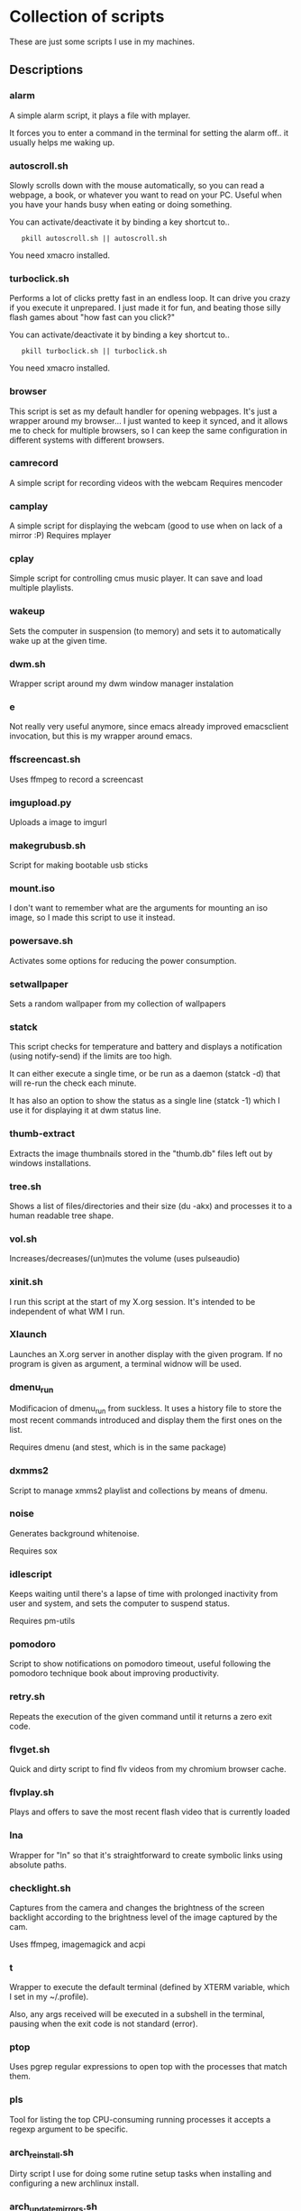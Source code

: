 # -*- org -*-

* Collection of scripts

These are just some scripts I use in my machines.

** Descriptions

*** alarm
A simple alarm script, it plays a file with mplayer.

It forces you to enter a command in the terminal for setting the alarm off..
it usually helps me waking up.

*** autoscroll.sh 
Slowly scrolls down with the mouse automatically, so you can read a webpage,
a book, or whatever you want to read on your PC.
Useful when you have your hands busy when eating or doing something.

You can activate/deactivate it by binding a key shortcut to..
:    pkill autoscroll.sh || autoscroll.sh

You need xmacro installed.

*** turboclick.sh
Performs a lot of clicks pretty fast in an endless loop. It can drive you crazy
if you execute it unprepared. I just made it for fun, and beating those silly flash
games about "how fast can you click?"

You can activate/deactivate it by binding a key shortcut to..
:    pkill turboclick.sh || turboclick.sh

You need xmacro installed.

*** browser
This script is set as my default handler for opening webpages.
It's just a wrapper around my browser... I just wanted to keep it synced,
and it allows me to check for multiple browsers, so I can keep the same 
configuration in different systems with different browsers.

*** camrecord
A simple script for recording videos with the webcam
Requires mencoder 

*** camplay
A simple script for displaying the webcam (good to use when on lack of a mirror :P)
Requires mplayer 

*** cplay
Simple script for controlling cmus music player.
It can save and load multiple playlists.
*** wakeup
Sets the computer in suspension (to memory) and sets it to automatically wake up at the given time.
*** dwm.sh
Wrapper script around my dwm window manager instalation

*** e
Not really very useful anymore, since emacs already improved emacsclient invocation,
but this is my wrapper around emacs.

*** ffscreencast.sh
Uses ffmpeg to record a screencast

*** imgupload.py
Uploads a image to imgurl

*** makegrubusb.sh
Script for making bootable usb sticks

*** mount.iso
I don't want to remember what are the arguments for mounting an iso image, so I
made this script to use it instead.

*** powersave.sh
Activates some options for reducing the power consumption.

*** setwallpaper
Sets a random wallpaper from my collection of wallpapers

*** statck
This script checks for temperature and battery and displays a notification
(using notify-send) if the limits are too high.

It can either execute a single time, or be run as a daemon (statck -d) that
will re-run the check each minute.

It has also an option to show the status as a single line (statck -1) which
I use it for displaying it at dwm status line.

*** thumb-extract
Extracts the image thumbnails stored in the "thumb.db" files left out by windows
installations.

*** tree.sh
Shows a list of files/directories and their size (du -akx) and processes it
to a human readable tree shape.

*** vol.sh
Increases/decreases/(un)mutes the volume (uses pulseaudio)

*** xinit.sh
I run this script at the start of my X.org session. It's intended to be independent of what WM I run.

*** Xlaunch
Launches an X.org server in another display with the given program.
If no program is given as argument, a terminal widnow will be used.

*** dmenu_run
Modificacion of dmenu_run from suckless. It uses a history file to
store the most recent commands introduced and display them the first
ones on the list.

Requires dmenu (and stest, which is in the same package)

*** dxmms2
Script to manage xmms2 playlist and collections by means of dmenu.

*** noise
Generates background whitenoise.

Requires sox

*** idlescript
Keeps waiting until there's a lapse of time with prolonged inactivity
from user and system, and sets the computer to suspend status.

Requires pm-utils

*** pomodoro
Script to show notifications on pomodoro timeout, useful following the
pomodoro technique book about improving productivity.

*** retry.sh
Repeats the execution of the given command until it returns a zero exit code.

*** flvget.sh
Quick and dirty script to find flv videos from my chromium browser cache.

*** flvplay.sh
Plays and offers to save the most recent flash video that is currently loaded

*** lna
Wrapper for "ln" so that it's straightforward to create symbolic links using absolute paths.

*** checklight.sh
Captures from the camera and changes the brightness of the screen backlight according to the brightness level of the image captured by the cam.

Uses ffmpeg, imagemagick and acpi

*** t
Wrapper to execute the default terminal (defined by XTERM variable, which I set in my ~/.profile).

Also, any args received will be executed in a subshell in the
terminal, pausing when the exit code is not standard (error).

*** ptop
Uses pgrep regular expressions to open top with the processes that match them.

*** pls
Tool for listing the top CPU-consuming running processes
it accepts a regexp argument to be specific.
*** arch_reinstall.sh
Dirty script I use for doing some rutine setup tasks when installing
and configuring a new archlinux install.

*** arch_updatemirrors.sh
Script to download the full list of arch mirrors, test them and select the fastest ones.

*** multihead
Script to set a multi monitor setup. Uses xrandr

*** xumount
Script to umount removable devices from X.
It's intended to be used in combination with skvm.

*** subsync.sh
Script for synchronization of SRT subtitle files
** MIT license (appliable to every script)

Copyright (C) 2012 Fernando Carmona Varo

Permission is hereby granted, free of charge, to any person obtaining a copy of
this software and associated documentation files (the "Software"), to deal in
the Software without restriction, including without limitation the rights to
use, copy, modify, merge, publish, distribute, sublicense, and/or sell copies
of the Software, and to permit persons to whom the Software is furnished to do
so, subject to the following conditions:

The above copyright notice and this permission notice shall be included in all
copies or substantial portions of the Software.

THE SOFTWARE IS PROVIDED "AS IS", WITHOUT WARRANTY OF ANY KIND, EXPRESS OR
IMPLIED, INCLUDING BUT NOT LIMITED TO THE WARRANTIES OF MERCHANTABILITY,
FITNESS FOR A PARTICULAR PURPOSE AND NONINFRINGEMENT. IN NO EVENT SHALL THE
AUTHORS OR COPYRIGHT HOLDERS BE LIABLE FOR ANY CLAIM, DAMAGES OR OTHER
LIABILITY, WHETHER IN AN ACTION OF CONTRACT, TORT OR OTHERWISE, ARISING FROM,
OUT OF OR IN CONNECTION WITH THE SOFTWARE OR THE USE OR OTHER DEALINGS IN THE
SOFTWARE.
